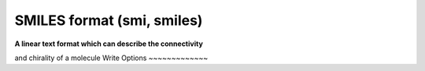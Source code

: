 SMILES format (smi, smiles)
===========================

**A linear text format which can describe the connectivity**

and chirality of a molecule
Write Options
~~~~~~~~~~~~~

.. cmdoption:: a

  Output atomclass like [C:2], if available

.. cmdoption:: c

  Output in canonical form

.. cmdoption:: h

  Output explicit hydrogens as such

.. cmdoption:: i

  Do not include isotopic or chiral markings

.. cmdoption:: n

  No molecule name

.. cmdoption:: r

  Radicals lower case eg ethyl is Cc

.. cmdoption:: t

  Molecule name only

.. cmdoption:: x

  append X/Y coordinates in canonical-SMILES order

.. cmdoption:: C

  'anti-canonical' random order (mostly for testing)
